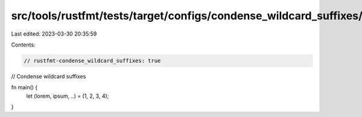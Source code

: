 src/tools/rustfmt/tests/target/configs/condense_wildcard_suffixes/true.rs
=========================================================================

Last edited: 2023-03-30 20:35:59

Contents:

.. code-block:: rs

    // rustfmt-condense_wildcard_suffixes: true
// Condense wildcard suffixes

fn main() {
    let (lorem, ipsum, ..) = (1, 2, 3, 4);
}


